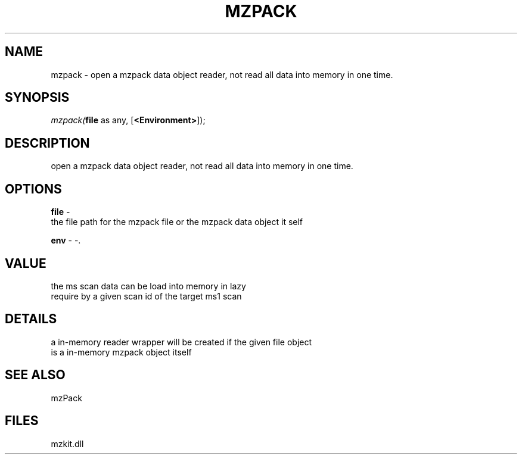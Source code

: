 .\" man page create by R# package system.
.TH MZPACK 1 2000-1月 "mzpack" "mzpack"
.SH NAME
mzpack \- open a mzpack data object reader, not read all data into memory in one time.
.SH SYNOPSIS
\fImzpack(\fBfile\fR as any, 
[\fB<Environment>\fR]);\fR
.SH DESCRIPTION
.PP
open a mzpack data object reader, not read all data into memory in one time.
.PP
.SH OPTIONS
.PP
\fBfile\fB \fR\- 
 the file path for the mzpack file or the mzpack data object it self
. 
.PP
.PP
\fBenv\fB \fR\- -. 
.PP
.SH VALUE
.PP
the ms scan data can be load into memory in lazy 
 require by a given scan id of the target ms1 scan
.PP
.SH DETAILS
.PP
a in-memory reader wrapper will be created if the given file object 
 is a in-memory mzpack object itself
.PP
.SH SEE ALSO
mzPack
.SH FILES
.PP
mzkit.dll
.PP

